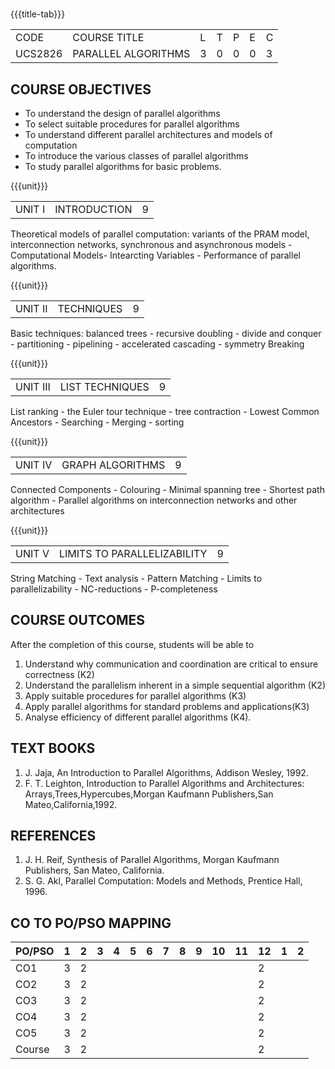 * 
:properties:
:author: Dr. Milton R.S and Dr. V. Balasubramanian 
:date: 18.6.2021
:end:

#+startup: showall
{{{title-tab}}}
| CODE    | COURSE TITLE        | L | T | P | E | C |
| UCS2826 | PARALLEL ALGORITHMS | 3 | 0 | 0 | 0 | 3 |

** R2021 CHANGES :noexport:
1. Almost the same as AU 
2. Five Course outcomes specified and aligned with units


** COURSE OBJECTIVES
- To understand the design of parallel algorithms
- To select suitable procedures for parallel algorithms
- To understand different parallel architectures and models of
  computation
- To introduce the various classes of parallel algorithms
- To study parallel algorithms for basic problems. 

{{{unit}}}
| UNIT I | INTRODUCTION | 9 |
Theoretical models of parallel computation: variants of the PRAM
model, interconnection networks, synchronous and asynchronous models -
Computational Models- Intearcting Variables - Performance of parallel
algorithms.

{{{unit}}}
| UNIT II | TECHNIQUES | 9 |
Basic techniques: balanced trees - recursive doubling - divide and
conquer - partitioning - pipelining - accelerated cascading - symmetry
Breaking

{{{unit}}}
| UNIT III | LIST TECHNIQUES | 9 |
List ranking - the Euler tour technique - tree contraction - Lowest
Common Ancestors - Searching - Merging - sorting

{{{unit}}}
| UNIT IV | GRAPH ALGORITHMS | 9 |
Connected Components - Colouring - Minimal spanning tree - Shortest
path algorithm - Parallel algorithms on interconnection networks and
other architectures

{{{unit}}}
| UNIT V | LIMITS TO PARALLELIZABILITY | 9 |
String Matching - Text analysis - Pattern Matching - Limits to
parallelizability - NC-reductions - P-completeness

** COURSE OUTCOMES
After the completion of this course, students will be able to
1. Understand why communication and coordination are critical to
   ensure correctness (K2)
2. Understand the parallelism inherent in a simple sequential algorithm (K2)  
3. Apply suitable procedures for parallel algorithms (K3)
4. Apply parallel algorithms for standard problems and applications(K3)
5. Analyse efficiency of different parallel algorithms (K4).

** TEXT BOOKS
1. J. Jaja, An Introduction to Parallel Algorithms, Addison Wesley, 1992.
2. F. T. Leighton, Introduction to Parallel Algorithms and Architectures: Arrays,Trees,Hypercubes,Morgan Kaufmann Publishers,San Mateo,California,1992.

** REFERENCES
1. J. H. Reif, Synthesis of Parallel Algorithms, Morgan Kaufmann Publishers, San Mateo, California.
2. S. G. Akl, Parallel Computation: Models and Methods, Prentice Hall, 1996.

** CO TO PO/PSO MAPPING
| PO/PSO | 1 | 2 | 3 | 4 | 5 | 6 | 7 | 8 | 9 | 10 | 11 | 12 | 1 | 2 |
|--------+---+---+---+---+---+---+---+---+---+----+----+----+---+---|
| CO1    | 3 | 2 |   |   |   |   |   |   |   |    |    |  2 |   |   |
| CO2    | 3 | 2 |   |   |   |   |   |   |   |    |    |  2 |   |   |
| CO3    | 3 | 2 |   |   |   |   |   |   |   |    |    |  2 |   |   |
| CO4    | 3 | 2 |   |   |   |   |   |   |   |    |    |  2 |   |   |
| CO5    | 3 | 2 |   |   |   |   |   |   |   |    |    |  2 |   |   |
|--------+---+---+---+---+---+---+---+---+---+----+----+----+---+---|
| Course | 3 | 2 |   |   |   |   |   |   |   |    |    |  2 |   |   |
